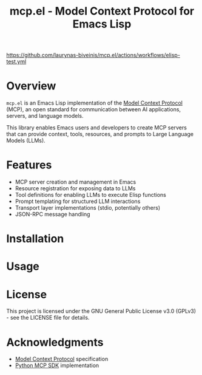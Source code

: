 #+TITLE: mcp.el - Model Context Protocol for Emacs Lisp

[[https://github.com/laurynas-biveinis/mcp.el/actions/workflows/elisp-test.yml/badge.svg][https://github.com/laurynas-biveinis/mcp.el/actions/workflows/elisp-test.yml]]
[[https://github.com/laurynas-biveinis/mcp.el/actions/workflows/linter.yml][https://github.com/laurynas-biveinis/mcp.el/actions/workflows/linter.yml/badge.svg]]

* Overview

=mcp.el= is an Emacs Lisp implementation of the [[https://modelcontextprotocol.io/][Model Context Protocol]] (MCP), an open standard for communication between AI applications, servers, and language models.

This library enables Emacs users and developers to create MCP servers that can provide context, tools, resources, and prompts to Large Language Models (LLMs).

* Features

- MCP server creation and management in Emacs
- Resource registration for exposing data to LLMs
- Tool definitions for enabling LLMs to execute Elisp functions
- Prompt templating for structured LLM interactions
- Transport layer implementations (stdio, potentially others)
- JSON-RPC message handling

* Installation

* Usage

* License

This project is licensed under the GNU General Public License v3.0 (GPLv3) - see the LICENSE file for details.

* Acknowledgments

- [[https://modelcontextprotocol.io/][Model Context Protocol]] specification
- [[https://github.com/modelcontextprotocol/python-sdk][Python MCP SDK]] implementation